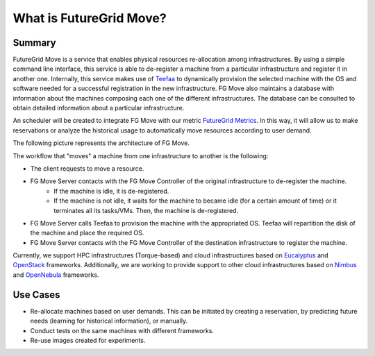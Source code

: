 .. _chap_whatis:


What is FutureGrid Move?
========================

Summary
-------

FutureGrid Move is a service that enables physical resources re-allocation among infrastructures. By using a simple command line interface,
this service is able to de-register a machine from a particular infrastructure and register it in another one. Internally, this service 
makes use of `Teefaa <http://futuregrid.github.com/teefaa/>`_ to dynamically provision the selected machine with the OS and software 
needed for a successful registration in the new infrastructure. FG Move also maintains a database with information about the machines 
composing each one of the different infrastructures. The database can be consulted to obtain detailed information 
about a particular infrastructure.

An scheduler will be created to integrate FG Move with our metric `FutureGrid Metrics <https://portal.futuregrid.org/metrics/html/index.html>`_. In this
way, it will allow us to make reservations or analyze the historical usage to automatically move resources according to user demand.  


The following picture represents the architecture of FG Move.

.. image:: fg-move_all.png
   :align: center
   :height: 350 px
   :width: 600 px

The workflow that "moves" a machine from one infrastructure to another is the following:

* The client requests to move a resource.
* FG Move Server contacts with the FG Move Controller of the original infrastructure to de-register the machine.
   * If the machine is idle, it is de-registered.
   * If the machine is not idle, it waits for the machine to became idle (for a certain amount of time) or it terminates all its tasks/VMs. 
     Then, the machine is de-registered.
* FG Move Server calls Teefaa to provision the machine with the appropriated OS. Teefaa will repartition the disk of the machine and place the
  required OS.
* FG Move Server contacts with the FG Move Controller of the destination infrastructure to register the machine.

Currently, we support HPC infrastructures (Torque-based) and cloud infrastructures based on `Eucalyptus <http://open.eucalyptus.com/>`_ 
and `OpenStack <http://www.openstack.org>`_ frameworks. Additionally, we are working to provide support to other cloud infrastructures based 
on `Nimbus <http://www.nimbusproject.org>`_ and `OpenNebula <http://www.opennebula.org>`_ frameworks.


Use Cases
---------

* Re-allocate machines based on user demands. This can be initiated by creating a reservation, by predicting future needs (learning 
  for historical information), or manually.

* Conduct tests on the same machines with different frameworks.

* Re-use images created for experiments.


